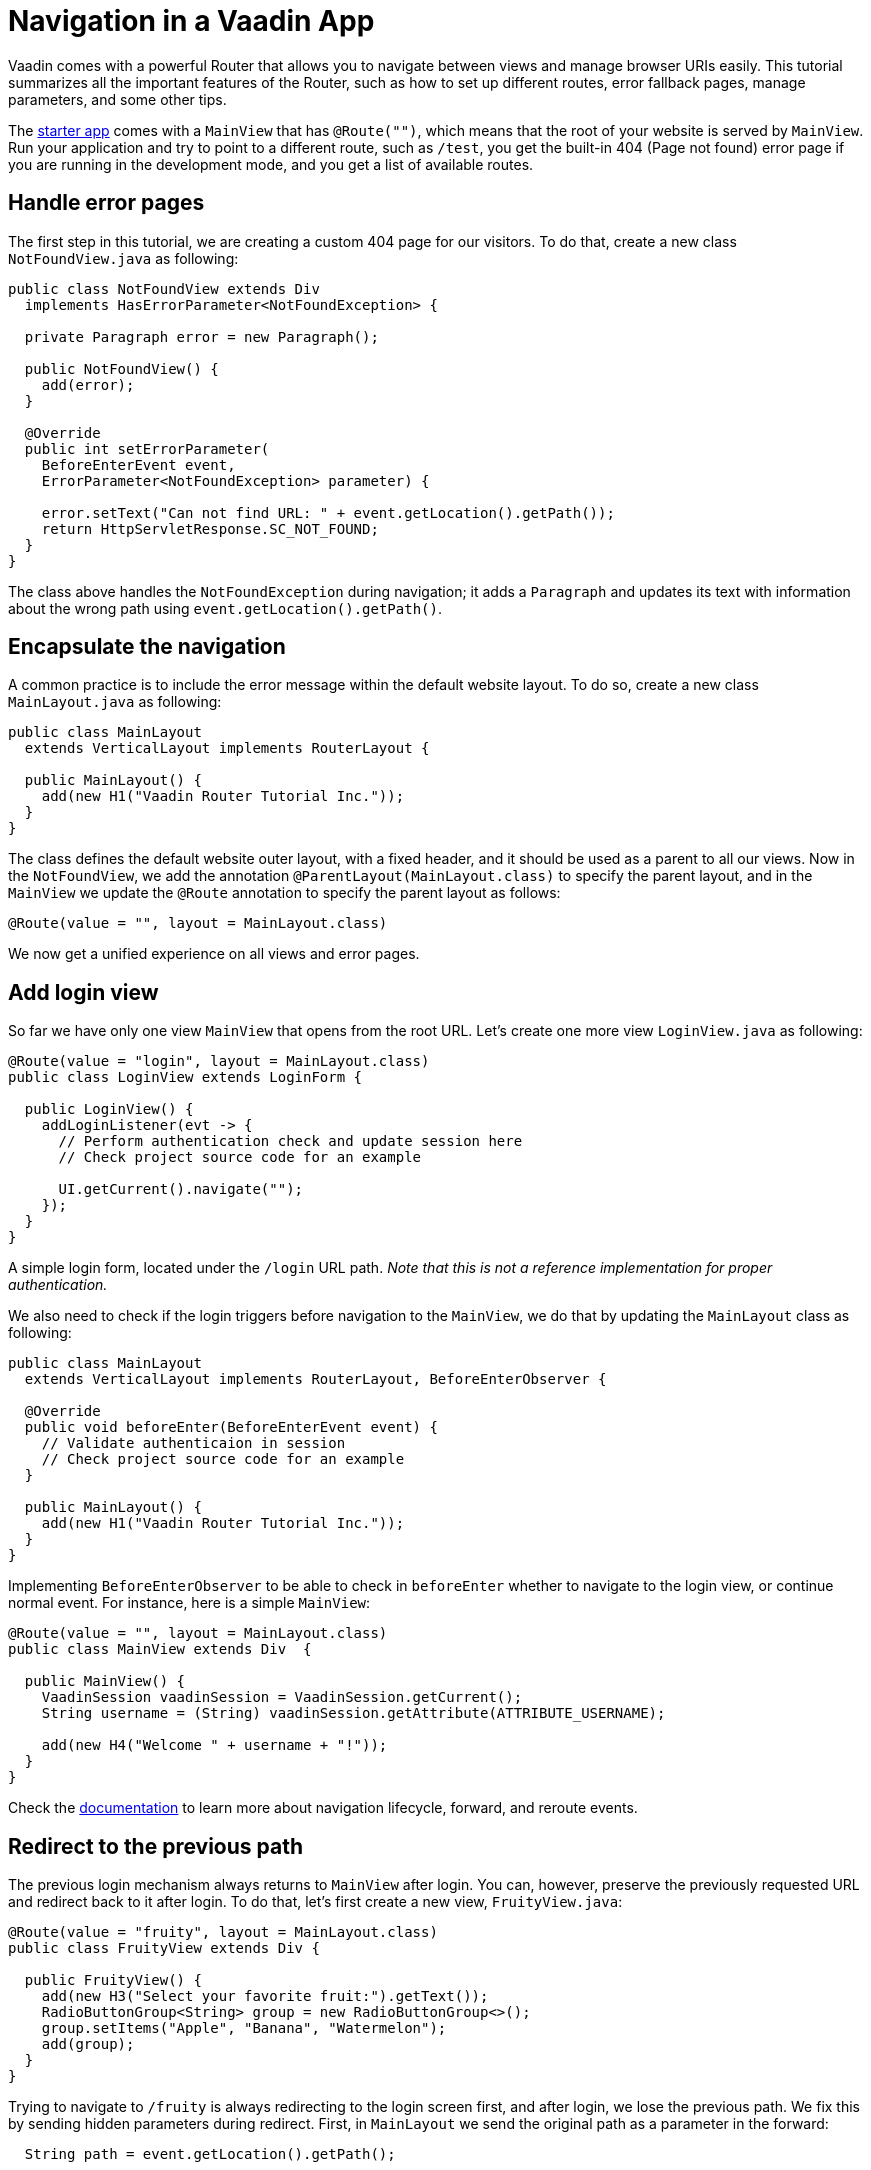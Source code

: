 = Navigation in a Vaadin App

:type: text
:tags: Navigation, Router, Flow
:description: Learn how to set up navigation in a Vaadin app and a few tips
:repo: https://github.com/vaadin-learning-center/navigation-tutorial
:linkattrs:
:imagesdir: ./images
:related_tutorials:

Vaadin comes with a powerful Router that allows you to navigate between views and manage browser URIs easily. This tutorial summarizes all the important features of the Router, such as how to set up different routes, error fallback pages, manage parameters, and some other tips.

The https://vaadin.com/start/latest/project-base[starter app] comes with a `MainView` that has `@Route("")`, which means that the root of your website is served by `MainView`. Run your application and try to point to a different route, such as `/test`, you get the built-in 404 (Page not found) error page if you are running in the development mode, and you get a list of available routes.

== Handle error pages
The first step in this tutorial, we are creating a custom 404 page for our visitors. To do that, create a new class `NotFoundView.java` as following:

[source,java]
----
public class NotFoundView extends Div
  implements HasErrorParameter<NotFoundException> {

  private Paragraph error = new Paragraph();

  public NotFoundView() {
    add(error);
  }

  @Override
  public int setErrorParameter(
    BeforeEnterEvent event,
    ErrorParameter<NotFoundException> parameter) {

    error.setText("Can not find URL: " + event.getLocation().getPath());
    return HttpServletResponse.SC_NOT_FOUND;
  }
}
----

The class above handles the `NotFoundException` during navigation; it adds a `Paragraph` and updates its text with information about the wrong path using `event.getLocation().getPath()`.

== Encapsulate the navigation
A common practice is to include the error message within the default website layout. To do so, create a new class `MainLayout.java` as following:

[source,java]
----
public class MainLayout
  extends VerticalLayout implements RouterLayout {

  public MainLayout() {
    add(new H1("Vaadin Router Tutorial Inc."));
  }
}
----

The class defines the default website outer layout, with a fixed header, and it should be used as a parent to all our views.
Now in the `NotFoundView`, we add the annotation `@ParentLayout(MainLayout.class)` to specify the parent layout, and in the `MainView` we update the `@Route` annotation to specify the parent layout as follows:

[source,java]
----
@Route(value = "", layout = MainLayout.class)
----

We now get a unified experience on all views and error pages.

== Add login view
So far we have only one view `MainView` that opens from the root URL. Let's create one more view `LoginView.java` as following:

[source,java]
----
@Route(value = "login", layout = MainLayout.class)
public class LoginView extends LoginForm {

  public LoginView() {
    addLoginListener(evt -> {
      // Perform authentication check and update session here
      // Check project source code for an example

      UI.getCurrent().navigate("");
    });
  }
}
----

A simple login form, located under the `/login` URL path. _Note that this is not a reference implementation for proper authentication._

We also need to check if the login triggers before navigation to the `MainView`, we do that by updating the `MainLayout` class as following:

[source,java]
----
public class MainLayout
  extends VerticalLayout implements RouterLayout, BeforeEnterObserver {

  @Override
  public void beforeEnter(BeforeEnterEvent event) {
    // Validate authenticaion in session
    // Check project source code for an example
  }

  public MainLayout() {
    add(new H1("Vaadin Router Tutorial Inc."));
  }
}
----

Implementing `BeforeEnterObserver` to be able to check in `beforeEnter` whether to navigate to the login view, or continue normal event. For instance, here is a simple `MainView`:

[source,java]
----
@Route(value = "", layout = MainLayout.class)
public class MainView extends Div  {

  public MainView() {
    VaadinSession vaadinSession = VaadinSession.getCurrent();
    String username = (String) vaadinSession.getAttribute(ATTRIBUTE_USERNAME);

    add(new H4("Welcome " + username + "!"));
  }
}
----

Check the https://vaadin.com/docs/flow/routing/tutorial-routing-lifecycle.html[documentation] to learn more about navigation lifecycle, forward, and reroute events.

== Redirect to the previous path
The previous login mechanism always returns to `MainView` after login. You can, however, preserve the previously requested URL and redirect back to it after login. To do that, let's first create a new view, `FruityView.java`:

[source,java]
----
@Route(value = "fruity", layout = MainLayout.class)
public class FruityView extends Div {

  public FruityView() {
    add(new H3("Select your favorite fruit:").getText());
    RadioButtonGroup<String> group = new RadioButtonGroup<>();
    group.setItems("Apple", "Banana", "Watermelon");
    add(group);
  }
}
----

Trying to navigate to `/fruity` is always redirecting to the login screen first, and after login, we lose the previous path. We fix this by sending hidden parameters during redirect. First, in `MainLayout` we send the original path as a parameter in the forward:

[source,java]
----
  String path = event.getLocation().getPath();

  // Validate authentication here

  if (!isAuthenticated &&
      !path.equals("login")) {
    event.forwardTo("login" , path);
  }
----

And we make a few upgrades the the `LoginView` to handle parameters:

[source,java]
----
@Route(value = "login", layout = MainLayout.class)
public class LoginView extends LoginForm implements HasUrlParameter<String> {

  private String parameter = "";

  @Override
  public void setParameter(BeforeEvent event, String parameter) {
    this.parameter = parameter;
  }

  public LoginView() {
    addLoginListener(evt -> {
      // ...

      UI.getCurrent().navigate(parameter);
    });
  }
}
----

The modifications are: implementing `HasUrlParameter` and storing the parameter received from `setParameter` locally, and then use it as a parameter for redirection after login `UI.getCurrent().navigate(parameter);`.

== Add navigation menu
We can create as many views as we want, and specify their URL path within the `@Route("path")` annotation, but how to navigate between those views? So far, we have the `MainView` and `FruityView`, and we want the navigation menu to appear only after being logged in. At this point, some restructuring is needed. The idea is to create a nested layout to be used only by the views that appear after logging in. So we create a new layout class `InternalLayout.java` that extends `MainLayout` and has some tabs:

[source,java]
----
public class InternalLayout extends MainLayout {
  public InternalLayout() {
    Tabs tabs = new Tabs();
    Tab welcomeTab = new Tab("Welcome");
    Tab fruityTab = new Tab("Fruity");
    tabs.add(welcomeTab, fruityTab);
    add(tabs);
  }
}
----

Moreover, we update all the internal views to have it as their layout class:

[source,java]
----
@Route(value = "", layout = InternalLayout.class)

...

@Route(value = "fruity", layout = InternalLayout.class)
----

To trigger the routing from `Tabs`, we make a small modification inside `InternalLayout` to use `RouterLink`:

[source,java]
----
  public InternalLayout() {
    Tabs tabs = new Tabs();
    tabs.add(
      new Tab(new RouterLink("Welcome", MainView.class))
      , new Tab(new RouterLink("Fruity", FruityView.class)));
    add(tabs);
  }
----

== Add alias to URL
Sometime, users land at different URLs that are slightly different in spelling, or some views fit under multiple names. We can fix this using alias, here is an example for `FruityView`:

[source,java]
----
@Route(value = "fruity", layout = InternalLayout.class)
@RouteAlias(value = "fruit", layout = InternalLayout.class)
@RouteAlias(value = "fruits", layout = InternalLayout.class)
@RouteAlias(value = "apple", layout = InternalLayout.class)
public class FruityView extends Div {
...
}
----

Navigating to `/apple`, `/fruits`, or `/fruit` is acting the same way as `/fruity`.

== URL parameters
We can also explicitly add and read URL parameters throughout the navigation. Let's change `FruityView` as following:

[source,java]
----
public class FruityView extends Div implements HasUrlParameter<String> {

  @Override
  public void setParameter(BeforeEvent event
    , @OptionalParameter String parameter) {
    if(parameter!=null) {
      add(new H4(parameter + " is a nice selection! Try again."));
    }
  }

  public FruityView() {
    add(new H3("Select your favorite fruit:").getText());

    RadioButtonGroup<String> group = new RadioButtonGroup<>();    
    group.setItems("Apple", "Banana", "Watermelon");
    group.addValueChangeListener(evt -> {
      UI.getCurrent().navigate("fruity/" + evt.getValue());
    });
    add(group);
  }
}
----

The modification here is implementing `HasUrlParameter` of type `String`, and in `setParameter` method, we track if a parameter has been received and print a text based on it.
The parameter is passed upon radio button change:

[source,java]
----
group.addValueChangeListener(evt -> {
  UI.getCurrent().navigate("fruity/" + evt.getValue());
});
----

It forms a URL similar to `fruity/Banana`, and we can read the selection, as explained earlier.

== Extended URL path
The path of the URL can have longer path, for example we can setup a view for `fruity/Watermelon`:

[source,java]
----
@Route(value = "fruity/Watermelon", layout = InternalLayout.class)
public class WatermelonView extends Div {

  public WatermelonView() {
    add(new H3("Nice choice! Watermelon is my favorite too!"));
    add(new Html("<i>-- Yours, Web Robot.</i>"));
  }
}
----

Now you notice that it overrides the selection action in `FruityView`, if you click on `Watermelon` option, you get redirected to our new view. That's because `fruity/Watermelon` is now registered as part of the router paths and no longer considered as a parameter to `fruity`.
